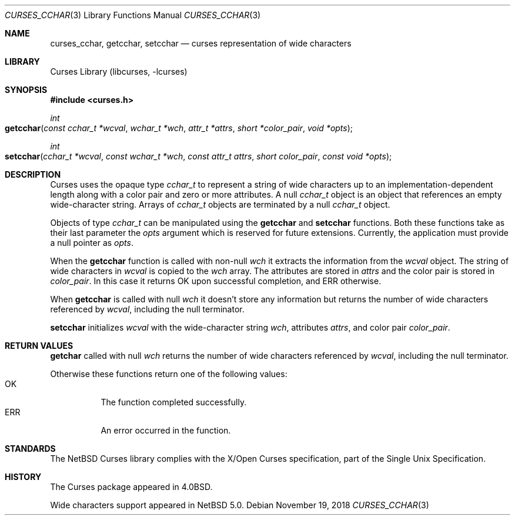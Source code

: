 .\"	$NetBSD: curses_cchar.3,v 1.3 2021/10/04 14:35:20 andvar Exp $
.\"
.\" Copyright (c) 2018 Valery Ushakov
.\" All rights reserved.
.\"
.\" Redistribution and use in source and binary forms, with or without
.\" modification, are permitted provided that the following conditions
.\" are met:
.\" 1. Redistributions of source code must retain the above copyright
.\"    notice, this list of conditions and the following disclaimer.
.\" 2. Redistributions in binary form must reproduce the above copyright
.\"    notice, this list of conditions and the following disclaimer in the
.\"    documentation and/or other materials provided with the distribution.
.\"
.\" THIS SOFTWARE IS PROVIDED BY THE AUTHOR ``AS IS'' AND ANY EXPRESS OR
.\" IMPLIED WARRANTIES, INCLUDING, BUT NOT LIMITED TO, THE IMPLIED WARRANTIES
.\" OF MERCHANTABILITY AND FITNESS FOR A PARTICULAR PURPOSE ARE DISCLAIMED.
.\" IN NO EVENT SHALL THE AUTHOR BE LIABLE FOR ANY DIRECT, INDIRECT,
.\" INCIDENTAL, SPECIAL, EXEMPLARY, OR CONSEQUENTIAL DAMAGES (INCLUDING, BUT
.\" NOT LIMITED TO, PROCUREMENT OF SUBSTITUTE GOODS OR SERVICES; LOSS OF USE,
.\" DATA, OR PROFITS; OR BUSINESS INTERRUPTION) HOWEVER CAUSED AND ON ANY
.\" THEORY OF LIABILITY, WHETHER IN CONTRACT, STRICT LIABILITY, OR TORT
.\" (INCLUDING NEGLIGENCE OR OTHERWISE) ARISING IN ANY WAY OUT OF THE USE OF
.\" THIS SOFTWARE, EVEN IF ADVISED OF THE POSSIBILITY OF SUCH DAMAGE.
.\"
.Dd November 19, 2018
.Dt CURSES_CCHAR 3
.Os
.Sh NAME
.Nm curses_cchar ,
.Nm getcchar ,
.Nm setcchar
.Nd curses representation of wide characters
.Sh LIBRARY
.Lb libcurses
.Sh SYNOPSIS
.\"
.In curses.h
.\"
.Ft int
.Fo getcchar
.Fa "const cchar_t *wcval"
.Fa "wchar_t *wch"
.Fa "attr_t *attrs"
.Fa "short *color_pair"
.Fa "void *opts"
.Fc
.\"
.Ft int
.Fo setcchar
.Fa "cchar_t *wcval"
.Fa "const wchar_t *wch"
.Fa "const attr_t attrs"
.Fa "short color_pair"
.Fa "const void *opts"
.Fc
.Sh DESCRIPTION
Curses uses the opaque type
.Vt cchar_t
to represent a string of wide characters up to an
implementation-dependent length along with a color pair and zero or
more attributes.
A null
.Vt cchar_t
object is an object that references an empty wide-character string.
Arrays of
.Vt cchar_t
objects are terminated by a null
.Vt cchar_t
object.
.Pp
Objects of type
.Vt cchar_t
can be manipulated using the
.Nm getcchar
and
.Nm setcchar
functions.
Both these functions take as their last parameter the
.Fa opts
argument which is reserved for future extensions.
Currently, the application must provide a null pointer as
.Fa opts .
.\"
.Pp
When the
.Nm getcchar
function is called with non-null
.Fa wch
it extracts the information from the
.Fa wcval
object.
The string of wide characters in
.Fa wcval
is copied to the
.Fa wch
array.
The attributes are stored in
.Fa attrs
and the color pair is stored in
.Fa color_pair .
In this case it returns
.Er OK
upon successful completion, and
.Er ERR
otherwise.
.Pp
When
.Nm getcchar
is called with null
.Fa wch
it doesn't store any information but returns the number of wide
characters referenced by
.Fa wcval ,
including the null terminator.
.\"
.Pp
.Nm setcchar
initializes
.Fa wcval
with the wide-character string
.Fa wch ,
attributes
.Fa attrs ,
and color pair
.Fa color_pair .
.Sh RETURN VALUES
.Nm getchar
called with null
.Fa wch
returns the number of wide characters referenced by
.Fa wcval ,
including the null terminator.
.Pp
Otherwise these functions return one of the following values:
.Bl -tag -width "Er ERR" -compact
.It Er OK
The function completed successfully.
.It Er ERR
An error occurred in the function.
.El
.\" .Sh SEE ALSO
.\" XXX no other man pages yet for HAVE_WCHAR functions
.Sh STANDARDS
The
.Nx
Curses library complies with the X/Open Curses specification, part of
the Single Unix Specification.
.Sh HISTORY
The Curses package appeared in
.Bx 4.0 .
.Pp
Wide characters support appeared in
.Nx 5.0 .
